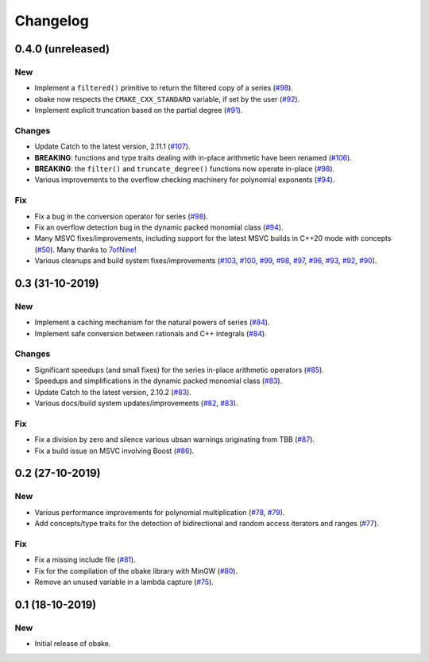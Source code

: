 Changelog
=========

0.4.0 (unreleased)
------------------

New
~~~

- Implement a ``filtered()`` primitive to return
  the filtered copy of a series
  (`#98 <https://github.com/bluescarni/obake/pull/98>`__).
- obake now respects the ``CMAKE_CXX_STANDARD``
  variable, if set by the user
  (`#92 <https://github.com/bluescarni/obake/pull/92>`__).
- Implement explicit truncation based on the
  partial degree
  (`#91 <https://github.com/bluescarni/obake/pull/91>`__).

Changes
~~~~~~~

- Update Catch to the latest version, 2.11.1
  (`#107 <https://github.com/bluescarni/obake/pull/107>`__).
- **BREAKING**: functions and type traits dealing with
  in-place arithmetic have been renamed
  (`#106 <https://github.com/bluescarni/obake/pull/106>`__).
- **BREAKING**: the ``filter()`` and ``truncate_degree()``
  functions now operate in-place
  (`#98 <https://github.com/bluescarni/obake/pull/98>`__).
- Various improvements to the overflow checking
  machinery for polynomial exponents
  (`#94 <https://github.com/bluescarni/obake/pull/94>`__).

Fix
~~~

- Fix a bug in the conversion operator for series
  (`#98 <https://github.com/bluescarni/obake/pull/98>`__).
- Fix an overflow detection bug in the dynamic packed
  monomial class
  (`#94 <https://github.com/bluescarni/obake/pull/94>`__).
- Many MSVC fixes/improvements, including support for
  the latest MSVC builds in C++20 mode with concepts
  (`#50 <https://github.com/bluescarni/obake/pull/50>`__).
  Many thanks to `7ofNine <https://github.com/7ofNine>`__!
- Various cleanups and build system fixes/improvements
  (`#103 <https://github.com/bluescarni/obake/pull/103>`__,
  `#100 <https://github.com/bluescarni/obake/pull/100>`__,
  `#99 <https://github.com/bluescarni/obake/pull/99>`__,
  `#98 <https://github.com/bluescarni/obake/pull/98>`__,
  `#97 <https://github.com/bluescarni/obake/pull/97>`__,
  `#96 <https://github.com/bluescarni/obake/pull/96>`__,
  `#93 <https://github.com/bluescarni/obake/pull/93>`__,
  `#92 <https://github.com/bluescarni/obake/pull/92>`__,
  `#90 <https://github.com/bluescarni/obake/pull/90>`__).

0.3 (31-10-2019)
----------------

New
~~~

- Implement a caching mechanism for the natural powers
  of series
  (`#84 <https://github.com/bluescarni/obake/pull/84>`__).
- Implement safe conversion between rationals
  and C++ integrals
  (`#84 <https://github.com/bluescarni/obake/pull/84>`__).

Changes
~~~~~~~

- Significant speedups (and small fixes) for the series
  in-place arithmetic operators
  (`#85 <https://github.com/bluescarni/obake/pull/85>`__).
- Speedups and simplifications in the dynamic packed monomial class
  (`#83 <https://github.com/bluescarni/obake/pull/83>`__).
- Update Catch to the latest version, 2.10.2
  (`#83 <https://github.com/bluescarni/obake/pull/83>`__).
- Various docs/build system updates/improvements
  (`#82 <https://github.com/bluescarni/obake/pull/82>`__,
  `#83 <https://github.com/bluescarni/obake/pull/83>`__).

Fix
~~~

- Fix a division by zero and silence various ubsan
  warnings originating from TBB
  (`#87 <https://github.com/bluescarni/obake/pull/87>`__).
- Fix a build issue on MSVC involving Boost
  (`#86 <https://github.com/bluescarni/obake/pull/86>`__).

0.2 (27-10-2019)
----------------

New
~~~

- Various performance improvements for polynomial
  multiplication
  (`#78 <https://github.com/bluescarni/obake/pull/78>`__,
  `#79 <https://github.com/bluescarni/obake/pull/79>`__).
- Add concepts/type traits for the detection
  of bidirectional and random access iterators
  and ranges
  (`#77 <https://github.com/bluescarni/obake/pull/77>`__).

Fix
~~~

- Fix a missing include file
  (`#81 <https://github.com/bluescarni/obake/pull/81>`__).
- Fix for the compilation of the obake library with MinGW
  (`#80 <https://github.com/bluescarni/obake/pull/80>`__).
- Remove an unused variable in a lambda capture
  (`#75 <https://github.com/bluescarni/obake/pull/75>`__).

0.1 (18-10-2019)
----------------

New
~~~

- Initial release of obake.

